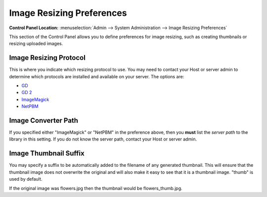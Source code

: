 Image Resizing Preferences
==========================

.. rst-class:: cp-path

**Control Panel Location:** :menuselection:`Admin --> System Administration --> Image Resizing Preferences`

This section of the Control Panel allows you to define preferences for
image resizing, such as creating thumbnails or resizing uploaded images.

Image Resizing Protocol
~~~~~~~~~~~~~~~~~~~~~~~

This is where you indicate which resizing protocol to use. You may need
to contact your Host or server admin to determine which protocols are
installed and available on your server. The options are:

- `GD <http://www.boutell.com/gd/>`_
- `GD 2 <http://www.boutell.com/gd/>`_
- `ImageMagick <http://www.imagemagick.org/script/index.php>`_
- `NetPBM <http://netpbm.sourceforge.net/>`_

Image Converter Path
~~~~~~~~~~~~~~~~~~~~

If you specified either "ImageMagick" or "NetPBM" in the preference
above, then you **must** list the *server path* to the library in this
setting. If you do not know the server path, contact your Host or server
admin.

Image Thumbnail Suffix
~~~~~~~~~~~~~~~~~~~~~~

You may specify a suffix to be automatically added to the filename of
any generated thumbnail. This will ensure that the thumbnail image does
not overwrite the original and will also make it easy to see that it is
a thumbnail image. "thumb" is used by default.

If the original image was flowers.jpg then the thumbnail would be
flowers\_thumb.jpg.
